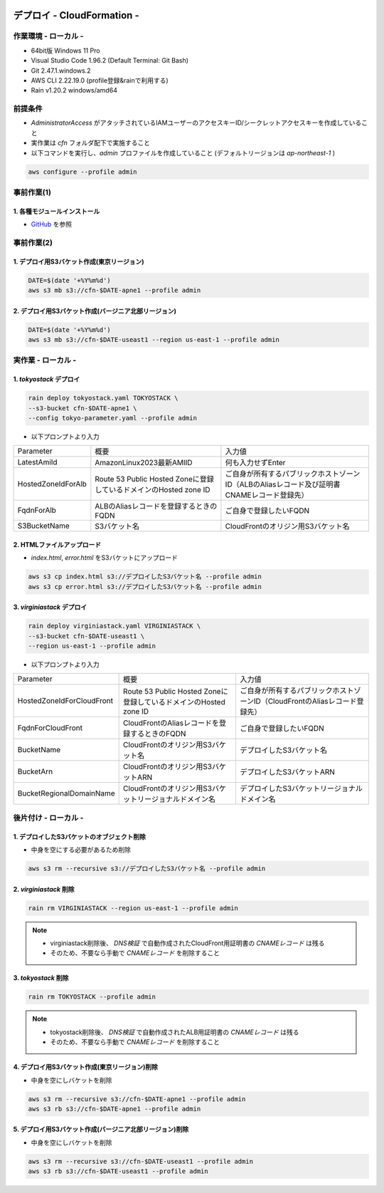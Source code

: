 .. image:: ./doc/001samune.png

=====================================================================
デプロイ - CloudFormation -
=====================================================================

作業環境 - ローカル -
=====================================================================
* 64bit版 Windows 11 Pro
* Visual Studio Code 1.96.2 (Default Terminal: Git Bash)
* Git 2.47.1.windows.2
* AWS CLI 2.22.19.0 (profile登録&rainで利用する)
* Rain v1.20.2 windows/amd64

前提条件
=====================================================================
* *AdministratorAccess* がアタッチされているIAMユーザーのアクセスキーID/シークレットアクセスキーを作成していること
* 実作業は *cfn* フォルダ配下で実施すること
* 以下コマンドを実行し、*admin* プロファイルを作成していること (デフォルトリージョンは *ap-northeast-1* )

.. code-block:: bash

  aws configure --profile admin

事前作業(1)
=====================================================================
1. 各種モジュールインストール
---------------------------------------------------------------------
* `GitHub <https://github.com/tyskJ/common-environment-setup>`_ を参照

事前作業(2)
=====================================================================
1. デプロイ用S3バケット作成(東京リージョン)
---------------------------------------------------------------------
.. code-block:: bash

  DATE=$(date '+%Y%m%d')
  aws s3 mb s3://cfn-$DATE-apne1 --profile admin

2. デプロイ用S3バケット作成(バージニア北部リージョン)
---------------------------------------------------------------------
.. code-block:: bash

  DATE=$(date '+%Y%m%d')
  aws s3 mb s3://cfn-$DATE-useast1 --region us-east-1 --profile admin

実作業 - ローカル -
=====================================================================
1. *tokyostack* デプロイ
---------------------------------------------------------------------
.. code-block:: bash

  rain deploy tokyostack.yaml TOKYOSTACK \
  --s3-bucket cfn-$DATE-apne1 \
  --config tokyo-parameter.yaml --profile admin

* 以下プロンプトより入力

.. csv-table::

  "Parameter", "概要", "入力値"
  "LatestAmiId", "AmazonLinux2023最新AMIID", "何も入力せずEnter"
  "HostedZoneIdForAlb", "Route 53 Public Hosted Zoneに登録しているドメインのHosted zone ID", "ご自身が所有するパブリックホストゾーンID（ALBのAliasレコード及び証明書CNAMEレコード登録先）"
  "FqdnForAlb", "ALBのAliasレコードを登録するときのFQDN", "ご自身で登録したいFQDN"
  "S3BucketName", "S3バケット名", "CloudFrontのオリジン用S3バケット名"


2. HTMLファイルアップロード
---------------------------------------------------------------------
* *index.html*, *error.html* をS3バケットにアップロード

.. code-block:: bash

  aws s3 cp index.html s3://デプロイしたS3バケット名 --profile admin
  aws s3 cp error.html s3://デプロイしたS3バケット名 --profile admin

3. *virginiastack* デプロイ
---------------------------------------------------------------------
.. code-block:: bash

  rain deploy virginiastack.yaml VIRGINIASTACK \
  --s3-bucket cfn-$DATE-useast1 \
  --region us-east-1 --profile admin

* 以下プロンプトより入力

.. csv-table::

  "Parameter", "概要", "入力値"
  "HostedZoneIdForCloudFront", "Route 53 Public Hosted Zoneに登録しているドメインのHosted zone ID", "ご自身が所有するパブリックホストゾーンID（CloudFrontのAliasレコード登録先）"
  "FqdnForCloudFront", "CloudFrontのAliasレコードを登録するときのFQDN", "ご自身で登録したいFQDN"
  "BucketName", "CloudFrontのオリジン用S3バケット名", "デプロイしたS3バケット名"
  "BucketArn", "CloudFrontのオリジン用S3バケットARN", "デプロイしたS3バケットARN"
  "BucketRegionalDomainName", "CloudFrontのオリジン用S3バケットリージョナルドメイン名", "デプロイしたS3バケットリージョナルドメイン名"

後片付け - ローカル -
=====================================================================
1. デプロイしたS3バケットのオブジェクト削除
---------------------------------------------------------------------
* 中身を空にする必要があるため削除

.. code-block:: bash

  aws s3 rm --recursive s3://デプロイしたS3バケット名 --profile admin

2. *virginiastack* 削除
---------------------------------------------------------------------
.. code-block:: bash

  rain rm VIRGINIASTACK --region us-east-1 --profile admin

.. note::

  * virginiastack削除後、 *DNS検証* で自動作成されたCloudFront用証明書の *CNAMEレコード* は残る
  * そのため、不要なら手動で *CNAMEレコード* を削除すること

3. *tokyostack* 削除
---------------------------------------------------------------------
.. code-block:: bash

  rain rm TOKYOSTACK --profile admin

.. note::

  * tokyostack削除後、 *DNS検証* で自動作成されたALB用証明書の *CNAMEレコード* は残る
  * そのため、不要なら手動で *CNAMEレコード* を削除すること

4. デプロイ用S3バケット作成(東京リージョン)削除
---------------------------------------------------------------------
* 中身を空にしバケットを削除

.. code-block:: bash

  aws s3 rm --recursive s3://cfn-$DATE-apne1 --profile admin
  aws s3 rb s3://cfn-$DATE-apne1 --profile admin

5. デプロイ用S3バケット作成(バージニア北部リージョン)削除
---------------------------------------------------------------------
* 中身を空にしバケットを削除

.. code-block:: bash

  aws s3 rm --recursive s3://cfn-$DATE-useast1 --profile admin
  aws s3 rb s3://cfn-$DATE-useast1 --profile admin

